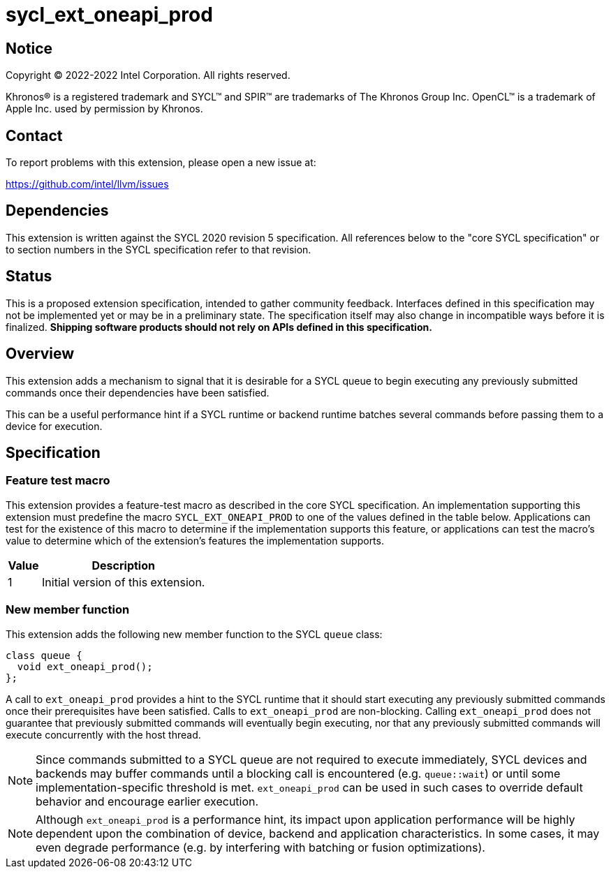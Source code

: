 = sycl_ext_oneapi_prod

:source-highlighter: coderay
:coderay-linenums-mode: table

// This section needs to be after the document title.
:doctype: book
:toc2:
:toc: left
:encoding: utf-8
:lang: en
:dpcpp: pass:[DPC++]

// Set the default source code type in this document to C++,
// for syntax highlighting purposes.  This is needed because
// docbook uses c++ and html5 uses cpp.
:language: {basebackend@docbook:c++:cpp}


== Notice

[%hardbreaks]
Copyright (C) 2022-2022 Intel Corporation.  All rights reserved.

Khronos(R) is a registered trademark and SYCL(TM) and SPIR(TM) are trademarks
of The Khronos Group Inc.  OpenCL(TM) is a trademark of Apple Inc. used by
permission by Khronos.


== Contact

To report problems with this extension, please open a new issue at:

https://github.com/intel/llvm/issues


== Dependencies

This extension is written against the SYCL 2020 revision 5 specification.  All
references below to the "core SYCL specification" or to section numbers in the
SYCL specification refer to that revision.

== Status

This is a proposed extension specification, intended to gather community
feedback.  Interfaces defined in this specification may not be implemented yet
or may be in a preliminary state.  The specification itself may also change in
incompatible ways before it is finalized.  *Shipping software products should
not rely on APIs defined in this specification.*

== Overview

This extension adds a mechanism to signal that it is desirable for a SYCL queue
to begin executing any previously submitted commands once their dependencies
have been satisfied.

This can be a useful performance hint if a SYCL runtime or backend runtime
batches several commands before passing them to a device for execution.

== Specification

=== Feature test macro

This extension provides a feature-test macro as described in the core SYCL
specification.  An implementation supporting this extension must predefine the
macro `SYCL_EXT_ONEAPI_PROD` to one of the values defined in the table
below.  Applications can test for the existence of this macro to determine if
the implementation supports this feature, or applications can test the macro's
value to determine which of the extension's features the implementation
supports.

[%header,cols="1,5"]
|===
|Value
|Description

|1
|Initial version of this extension.
|===

=== New member function

This extension adds the following new member function to the SYCL `queue`
class:

```
class queue {
  void ext_oneapi_prod();
};
```

A call to `ext_oneapi_prod` provides a hint to the SYCL runtime that it
should start executing any previously submitted commands once their
prerequisites have been satisfied. Calls to `ext_oneapi_prod` are
non-blocking. Calling `ext_oneapi_prod` does not guarantee that
previously submitted commands will eventually begin executing, nor that any
previously submitted commands will execute concurrently with the host thread.

[NOTE]
====
Since commands submitted to a SYCL queue are not required to execute
immediately, SYCL devices and backends may buffer commands until a
blocking call is encountered (e.g. `queue::wait`) or until some
implementation-specific threshold is met. `ext_oneapi_prod` can be used
in such cases to override default behavior and encourage earlier execution.
====

[NOTE]
====
Although `ext_oneapi_prod` is a performance hint, its impact upon application
performance will be highly dependent upon the combination of device, backend
and application characteristics. In some cases, it may even degrade performance
(e.g. by interfering with batching or fusion optimizations).
====
